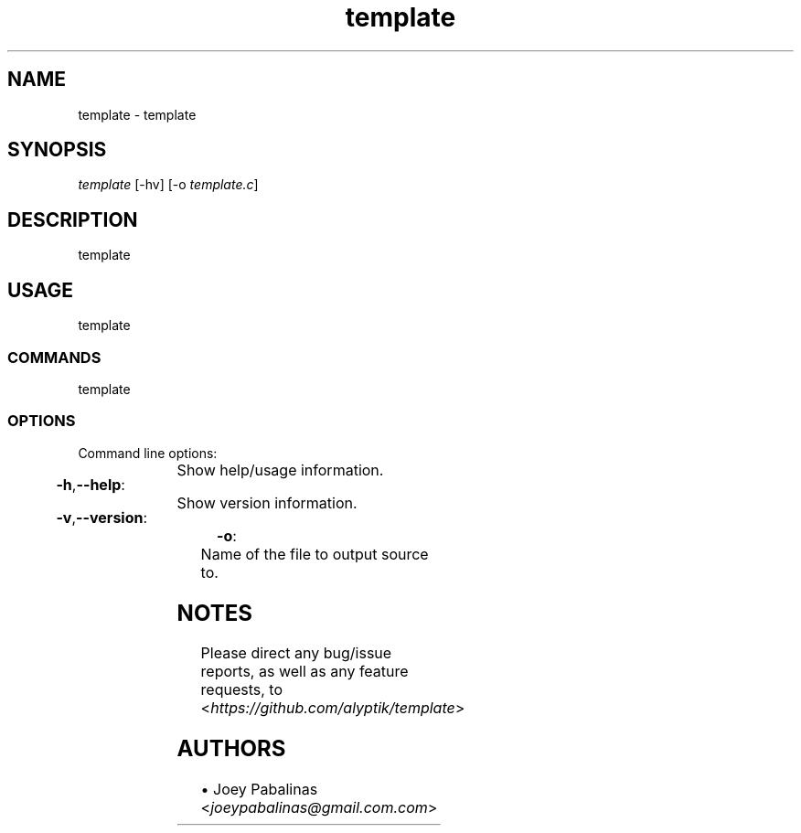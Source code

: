 .TH template "1" "October 2018" "template-0\&.1\&.1" "User Commands"

.SH "NAME"
template \- template

.SH "SYNOPSIS"
.sp
.nf
\fItemplate\fR [\-hv] [\-o \fItemplate.c\fR]
.fi

.SH "DESCRIPTION"
.sp
template

.SH "USAGE"
.sp
template

.SS "COMMANDS"
.sp
template

.SS "OPTIONS"
.sp
Command line options:

.HP
\fB\-h\fR,\fB\-\-help\fR:	Show help/usage information.
.HP
\fB\-v\fR,\fB\-\-version\fR:	Show version information.
.HP
\fB\-o\fR:			Name of the file to output source to.

.SH "NOTES"
.sp
Please direct any bug/issue reports, as well as any feature requests, to <\fIhttps://github\&.com/alyptik/template\fR>
.fi

.SH "AUTHORS"
.ie n \{\
 \h'-04'\(bu\h'+03'\c \&.\}
.el \{\
.sp -1
.IP \(bu 2\&.3
.\}
Joey Pabalinas <\fIjoeypabalinas@gmail.com\&\&.com\fR>
.fi
